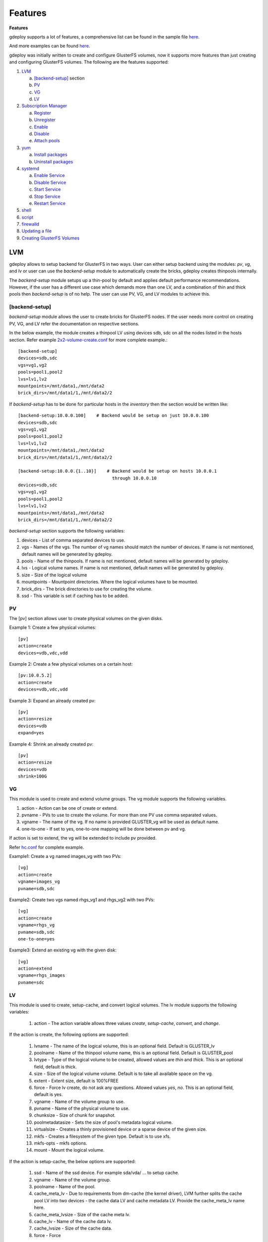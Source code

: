 .. _rst_gdeployfeatures:

Features
========

.. _rst_features:

**Features**

gdeploy supports a lot of features, a comprehensive list can be found in the
sample file `here
<https://github.com/gluster/gdeploy/blob/master/examples/gluster.conf.sample>`_.

And more examples can be found `here
<https://github.com/gluster/gdeploy/tree/master/examples>`_.

gdeploy was initially written to create and configure GlusterFS volumes, now it
supports more features than just creating and configuring GlusterFS
volumes. The following are the features supported:

1. `LVM`_

   a. `[backend-setup]`_ section
   b. `PV`_
   c. `VG`_
   d. `LV`_

2. `Subscription Manager`_

   a. `Register`_
   b. `Unregister`_
   c. `Enable`_
   d. `Disable`_
   e. `Attach pools`_

3. `yum`_

   a. `Install packages`_
   b. `Uninstall packages`_

4. `systemd`_

   a. `Enable Service`_
   b. `Disable Service`_
   c. `Start Service`_
   d. `Stop Service`_
   e. `Restart Service`_

5. `shell`_

6. `script`_

7. `firewalld`_

8. `Updating a file`_

9. `Creating GlusterFS Volumes`_

LVM
^^^

gdeploy allows to setup backend for GlusterFS in two ways. User can either setup
backend using the modules: *pv*, *vg*, and *lv* or user can use the
*backend-setup* module to automatically create the bricks, gdeploy creates
thinpools internally.

The *backend-setup* module setups up a thin-pool by default and applies default
performance recommendations. However, if the user has a different use case which
demands more than one LV, and a combination of thin and thick pools then
*backend-setup* is of no help. The user can use PV, VG, and LV modules to
achieve this.

[backend-setup]
---------------

*backend-setup* module allows the user to create bricks for GlusterFS nodes. If
the user needs more control on creating PV, VG, and LV refer the documentation
on respective sections.

In the below example, the module creates a thinpool LV using devices sdb, sdc on
all the nodes listed in the hosts section. Refer example `2x2-volume-create.conf
<https://github.com/gluster-deploy/gdeploy/blob/2.0/examples/2x2-volume-create.conf>`_
for more complete example.::

  [backend-setup]
  devices=sdb,sdc
  vgs=vg1,vg2
  pools=pool1,pool2
  lvs=lv1,lv2
  mountpoints=/mnt/data1,/mnt/data2
  brick_dirs=/mnt/data1/1,/mnt/data2/2

If *backend-setup* has to be done for particular hosts in the *inventory* then
the section would be written like::

  [backend-setup:10.0.0.100]    # Backend would be setup on just 10.0.0.100
  devices=sdb,sdc
  vgs=vg1,vg2
  pools=pool1,pool2
  lvs=lv1,lv2
  mountpoints=/mnt/data1,/mnt/data2
  brick_dirs=/mnt/data1/1,/mnt/data2/2

  [backend-setup:10.0.0.{1..10}]    # Backend would be setup on hosts 10.0.0.1
                                      through 10.0.0.10
  devices=sdb,sdc
  vgs=vg1,vg2
  pools=pool1,pool2
  lvs=lv1,lv2
  mountpoints=/mnt/data1,/mnt/data2
  brick_dirs=/mnt/data1/1,/mnt/data2/2


*backend-setup* section supports the following variables:

1. devices - List of comma separated devices to use.
2. vgs - Names of the vgs. The number of vg names should match the number of
   devices. If name is not mentioned, default names will be generated by gdeploy.
3. pools - Name of the thinpools. If name is not mentioned, default names will
   be generated by gdeploy.
4. lvs - Logical volume names. If name is not mentioned, default names will be
   generated by gdeploy.
5. size - Size of the logical volume
6. mountpoints - Mountpoint directories. Where the logical volumes have to be
   mounted.
7. brick_dirs - The brick directories to use for creating the volume.
8. ssd - This variable is set if caching has to be added.

PV
---

The [pv] section allows user to create physical volumes on the given disks.

Example 1: Create a few physical volumes::

  [pv]
  action=create
  devices=vdb,vdc,vdd

Example 2: Create a few physical volumes on a certain host::

  [pv:10.0.5.2]
  action=create
  devices=vdb,vdc,vdd

Example 3: Expand an already created pv::

  [pv]
  action=resize
  devices=vdb
  expand=yes

Example 4: Shrink an already created pv::

  [pv]
  action=resize
  devices=vdb
  shrink=100G

VG
---
This module is used to create and extend volume groups. The vg module supports
the following variables.

1. action - Action can be one of create or extend.
2. pvname - PVs to use to create the volume. For more than one PV use comma separated values.
3. vgname - The name of the vg. If no name is provided GLUSTER_vg will be used as default name.
4. one-to-one - If set to yes, one-to-one mapping will be done between pv and vg.

If action is set to extend, the vg will be extended to include pv provided.

Refer `hc.conf
<https://github.com/gluster-deploy/gdeploy/blob/2.0/examples/hc.conf>`_ for
complete example.

Example1: Create a vg named images_vg with two PVs::

  [vg]
  action=create
  vgname=images_vg
  pvname=sdb,sdc

Example2: Create two vgs named rhgs_vg1 and rhgs_vg2 with two PVs::

  [vg]
  action=create
  vgname=rhgs_vg
  pvname=sdb,sdc
  one-to-one=yes

Example3: Extend an existing vg with the given disk::

  [vg]
  action=extend
  vgname=rhgs_images
  pvname=sdc

LV
---
This module is used to create, setup-cache, and convert logical volumes. The lv
module supports the following variables:

  1. action - The action variable allows three values *create*, *setup-cache*,
     *convert*, and *change*.

If the action is create, the following options are supported:

  1. lvname - The name of the logical volume, this is an optional field. Default
     is GLUSTER_lv
  2. poolname - Name of the thinpool volume name, this is an optional
     field. Default is GLUSTER_pool
  3. lvtype - Type of the logical volume to be created, allowed values are
     *thin* and *thick*. This is an optional field, default is thick.
  4. size - Size of the logical volume volume. Default is to take all available
     space on the vg.
  5. extent - Extent size, default is 100%FREE
  6. force - Force lv create, do not ask any questions. Allowed values *yes*,
     *no*. This is an optional field, default is yes.
  7. vgname - Name of the volume group to use.
  8. pvname - Name of the physical volume to use.
  9. chunksize - Size of chunk for snapshot.
  10. poolmetadatasize - Sets the size of pool's metadata logical volume.
  11. virtualsize - Creates a thinly provisioned device or a sparse device of
      the given size.
  12. mkfs - Creates a filesystem of the given type. Default is to use xfs.
  13. mkfs-opts - mkfs options.
  14. mount - Mount the logical volume.

If the action is setup-cache, the below options are supported:

  1. ssd - Name of the ssd device. For example sda/vda/ … to setup cache.
  2. vgname - Name of the volume group.
  3. poolname - Name of the pool.
  4. cache_meta_lv - Due to requirements from dm-cache (the kernel driver), LVM
     further splits the cache pool LV into two devices - the cache data LV and
     cache metadata LV. Provide the cache_meta_lv name here.
  5. cache_meta_lvsize - Size of the cache meta lv.
  6. cache_lv - Name of the cache data lv.
  7. cache_lvsize - Size of the cache data.
  8. force - Force

If the action is convert, the below options are supported:

  1. lvtype - type of the lv, available options are thin and thick
  2. force - Force the lvconvert, default is yes.
  3. vgname - Name of the volume group.
  4. poolmetadata - Specifies  cache  or thin pool metadata logical volume.
  5. cachemode - Allowed values writeback, writethrough. Default is writethrough.
  6. cachepool - This  argument  is  necessary when converting a logical volume
     to a cache LV. Name of the cachepool.
  7. lvname - Name of the logical volume.
  8. chunksize - Gives the size of chunk for snapshot, cache pool and thin pool
     logical volumes. Default unit is in kilobytes.
  9. poolmetadataspare - Controls creation and maintanence of pool metadata
     spare logical volume that will be used for automated  pool  recovery.
  10. thinpool - Specifies or converts logical volume into a thin pool's data
      volume. Volume’s name or path has to be given.

If the action is change, the below options are supported:

  1. lvname - Name of the logical volume.
  2. vgname - Name of the volume group.
  3. zero - Set  zeroing mode for thin pool.


Example 1: Create a thin LV::

  [lv]
  action=create
  vgname=RHGS_vg1
  poolname=lvthinpool
  lvtype=thinpool
  poolmetadatasize=10MB
  chunksize=1024k
  size=30GB

Example 2: Create a thick LV::

  [lv]
  action=create
  vgname=RHGS_vg1
  lvname=engine_lv
  lvtype=thick
  size=10GB
  mount=/rhgs/brick1


If there are more than one LV, the LVs can be created by numbering the LV
sections, like [lv1], [lv2] ...

Refer `hc.conf
<https://github.com/gluster-deploy/gdeploy/blob/2.0/examples/hc.conf>`_ for
complete example.

Subscription Manager
^^^^^^^^^^^^^^^^^^^^

This module is used to subscribe/unsubscribe to channels, attach a pool, enable
repos etc. Subscription Manager module is named RH-subscription
The RH-subscription module allows the following variables:

  1. action - This variable allows the following values, *register*,
     *attach-pool*, *enable-repos*, *disable-repos*, *unregister*.


Register
--------
If the action is *register* the following options are supported:

1. username/activationkey - Username or activationkey
2. password/actiavtionkey - Password or activation key
3. auto-attach - true / false
4. pool - Name of the pool
5. repos - Repos to subscribe to
6. disable-repos - Repo names to disable. Leaving black will disable all the
   repos

For example::

  [RH-subscription1]
  action=register
  username=user@user.com
  password=<passwd>
  pool=<pool>


Unregister
----------
If the action is *unregister* the systems will be unregistered.


Enable
------
If the action is *enable-repos* the following options are supported:

1. repos - List of comma separated repos that are to be subscribed to.

Disable
-------
If the action is *disable-repos* the following options are supported:

1. repos - List of comma separated repos that are to be subscribed to.

Attach pools
------------
If the action is *attach-pool* the following options are supported:

1. pool - Pool name to be attached.

Refer `hc.conf
<https://github.com/gluster-deploy/gdeploy/blob/2.0/examples/hc.conf>`_ for
complete example.

yum
^^^

This module is used to install or remove rpm packages, with the yum module we
can add repos during the install operation.

**If a single configuration has more than one yum section, then the sections
have to be numbered like [yum-1], [yum-2], [yum-3] ...**

1. *action* - This variable allows two values *install* and *remove*.

Install packages
----------------

If the action is install the following options are supported:

1. *packages* - Comma separated list of packages that are to be installed.
2. *repos* - The repositories that have to be added.
3. *gpgcheck* - yes/no values have to be provided.
4. *update* - yes/no; Whether yum update has to be initiated.

For example::

  [yum]
  action=install
  gpgcheck=no
  # Repos should be an url; eg: http://repo-pointing-glusterfs-builds
  repos=<glusterfs.repo>,<vdsm.repo>
  packages=vdsm,vdsm-gluster,ovirt-hosted-engine-setup,screen,gluster-nagios-addons,xauth
  update=yes

Install a package on a particular host::

  [yum:host1]
  action=install
  gpgcheck=no
  packages=rhevm-appliance

Uninstall packages
------------------

If the action is *remove* then only one option has to be provided:

1. *remove* - The comma separated list of packages to be removed.

Unstall a package on a particular host::

  [yum:host1]
  action=remove
  packages=rhevm-appliance

systemd
^^^^^^^

[service] module in gdeploy adds systemd support. The *service* module allows
user to *start*, *stop*, *restart*, *reload*, *enable*, or *disable* a
service. The action variable specifies these values.

Enable Service
--------------

When the *action* variable is set to *enable* the *service* variable has to be
set. For example::

  [service]
  action=enable
  service=ntpd


Disable Service
---------------

When the *action* variable is set to *enable* the *service* variable has to be
set. For example::

  [service]
  action=enable
  service=ntpd


Start Service
-------------

When the *action* variable is set to *start* the *service* variable has to be
set. For example, below configuration starts the ntpd service ::

  [service]
  action=start
  service=ntpd


Stop Service
------------

When the *action* variable is set to *stop* the *service* variable has to be
set. For example::

  [service]
  action=stop
  service=ntpd


Restart Service
---------------

When the *action* variable is set to *restart* the *service* variable has to be
set. For example::

  [service]
  action=restart
  service=ntpd

shell
^^^^^

shell module allows user to run shell commands on the remote nodes.

Currently shell provides a single *action* variable with value *execute*. And a
*command* variable with any valid shell command as value.

The below config will execute vdsm-tool on all the nodes::

  [shell]
  action=execute
  command=vdsm-tool configure --force

Refer `hc.conf
<https://github.com/gluster-deploy/gdeploy/blob/2.0/examples/hc.conf>`_ for
complete example.

script
^^^^^^

script module enables user to execute a script/binary on the remote
machine. action variable is set to execute. Allows user to specify two variables
*file* and *args*.

1. file - An executable on the local machine.
2. args - Arguments to the above program.

Example: Execute script disable-multipath.sh on all the remote nodes listed in *hosts* section::

  [script]
  action=execute
  file=/usr/share/ansible/gdeploy/scripts/disable-multipath.sh

Refer `hc.conf
<https://github.com/gluster-deploy/gdeploy/blob/2.0/examples/hc.conf>`_ for a
complete example.


firewalld
^^^^^^^^^

firewalld module allows the user to manipulate firewall rules. *action* variable
supports two values *add* and *delete*.
Both *add* and *delete* support the following variables:

1. ports/services - The ports or services to add to firewall.
2. permanent - Whether to make the entry permanent. Allowed values are true/false
3. zone - Default zone is public

For example::

  [firewalld]
  action=add
  ports=111/tcp,2049/tcp,54321/tcp,5900/tcp,5900-6923/tcp,5666/tcp,16514/tcp
  services=glusterfs

Updating a file
^^^^^^^^^^^^^^^

*update-file* module allows user to copy a file, edit a line in a file, or add
new lines to a file. action variable can be any of *copy*, *edit*, or *add*.

When the *action* variable is set to *copy*, the following variables are
supported.

1. src - The source path of the file to be copied from.
2. dest - The destination path on the remote machine to where the file is to be
   copied to.

When the *action* variable is set to *edit*, the following variables are
supported.

1. dest - The destination file name which has to be edited.
2. replace - A regular expression, which will match a line that will be replaced.
3. line - Text that has to be replaced.

When the *action* variable is set to *add*, the following variables are
supported.

1. dest - File on the remote machine to which a line has to be added.
2. line - Line which has to be added to the file. Line will be added towards the end of the file.

Example 1: Copy a file to a remote machine ::

  [update-file]
  action=copy
  src=/tmp/foo.cfg
  dest=/etc/nagios/nrpe.cfg


Example 2: Edit a line in the remote machine, in the below example lines that
have allowed_hosts will be replaced with allowed_hosts=host.redhat.com ::

  [update-file]
  action=edit
  dest=/etc/nagios/nrpe.cfg
  replace=allowed_hosts
  line=allowed_hosts=host.redhat.com

Example 3: Add a line to the end of a file ::

  [update-file]
  action=add
  dest=/etc/ntp.conf
  line=server clock.redhat.com iburst

Creating GlusterFS Volumes
^^^^^^^^^^^^^^^^^^^^^^^^^^

The *volume* module allows users to create volume using a specified list of
hosts and bricks. Volume section supports the following variables:

1. volname - Name of the volume, if no name is provided gdeploy generates a
   volume name.
2. action - Action supports the following values *create*, *delete*,
   *add-brick*, *remove-brick*, *rebalance*, and *set*.
3. brick_dirs - This variable specifies the brick directories to use. The
   brick_dirs variable can take values in ip:brick_dir format or just brick_dir
   format. For example:

   brick_dir=10.0.0.1:/mnt/data1/1,10.0.0.2:/mnt/data2/2

   Or

   brick_dir=/mnt/data1/1,/mnt/data2/2
4. transport - The transport type. Possible values are tcp,tcp,rdma,rdma
5. replica_count - The replication count for replica volumes.
6. force - If set to yes, force is used while creating volumes.
7. disperse - Identifies if the volume should be disperse. Possible options are
   [yes, no].
8. disperse_count - Optional argument. If none given, the number of bricks
   specified in the commandline is taken as the disperse_count value.
9. redundancy_count - If redundancy_count is not specified, and if *disperse* is
   yes, it's default value is computed so that it generates an optimal
   configuration.

Example 1::

  [volume]
  action=create
  volname=foo
  transport=tcp
  replica_count=2
  force=yes

Example 2::

  [backend-setup]
  devices=sdb,sdc
  vgs=vg1,vg2
  pools=pool1,pool2
  lvs=lv1,lv2
  brick_dirs=/gluster/brick/brick{1,2}

  # If backend-setup is different for each host
  # [backend-setup:10.70.46.13]
  # devices=sdb
  # brick_dirs=/gluster/brick/brick1
  #
  # [backend-setup:10.70.46.17]
  # devices=sda,sdb,sdc
  # brick_dirs=/gluster/brick/brick{1,2,3}
  #

  [volume]
  action=create
  volname=sample_volname
  replica=yes
  replica_count=2
  force=yes
